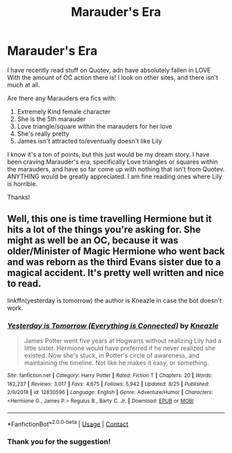 #+TITLE: Marauder's Era

* Marauder's Era
:PROPERTIES:
:Author: HarryLover-13
:Score: 2
:DateUnix: 1604890984.0
:DateShort: 2020-Nov-09
:FlairText: Request
:END:
I have recently read stuff on Quotev, adn have absolutely fallen in LOVE With the amount of OC action there is! I look on other sites, and there isn't much at all.

Are there any Marauders era fics with:

1. Extremely Kind female character
2. She is the 5th marauder
3. Love triangle/square within the marauders for her love
4. She's really pretty
5. James isn't attracted to/eventually doesn't like Lily

I know it's a ton of points, but this just would be my dream story. I have been craving Marauder's era, specifically Love triangles or squares within the marauders, and have so far come up with nothing that isn't from Quotev. ANYTHING would be greatly appreciated. I am fine reading ones where Lily is horrible.

Thanks!


** Well, this one is time travelling Hermione but it hits a lot of the things you're asking for. She might as well be an OC, because it was older/Minister of Magic Hermione who went back and was reborn as the third Evans sister due to a magical accident. It's pretty well written and nice to read.

linkffn(yesterday is tomorrow) the author is Kneazle in case the bot doesn't work.
:PROPERTIES:
:Author: flippysquid
:Score: 2
:DateUnix: 1604899191.0
:DateShort: 2020-Nov-09
:END:

*** [[https://www.fanfiction.net/s/12830596/1/][*/Yesterday is Tomorrow (Everything is Connected)/*]] by [[https://www.fanfiction.net/u/42364/Kneazle][/Kneazle/]]

#+begin_quote
  James Potter went five years at Hogwarts without realizing Lily had a little sister. Hermione would have preferred if he never realized she existed. Now she's stuck, in Potter's circle of awareness, and maintaining the timeline. Not like he makes it easy, or something.
#+end_quote

^{/Site/:} ^{fanfiction.net} ^{*|*} ^{/Category/:} ^{Harry} ^{Potter} ^{*|*} ^{/Rated/:} ^{Fiction} ^{T} ^{*|*} ^{/Chapters/:} ^{20} ^{*|*} ^{/Words/:} ^{182,237} ^{*|*} ^{/Reviews/:} ^{3,017} ^{*|*} ^{/Favs/:} ^{4,675} ^{*|*} ^{/Follows/:} ^{5,942} ^{*|*} ^{/Updated/:} ^{8/25} ^{*|*} ^{/Published/:} ^{2/9/2018} ^{*|*} ^{/id/:} ^{12830596} ^{*|*} ^{/Language/:} ^{English} ^{*|*} ^{/Genre/:} ^{Adventure/Humor} ^{*|*} ^{/Characters/:} ^{<Hermione} ^{G.,} ^{James} ^{P.>} ^{Regulus} ^{B.,} ^{Barty} ^{C.} ^{Jr.} ^{*|*} ^{/Download/:} ^{[[http://www.ff2ebook.com/old/ffn-bot/index.php?id=12830596&source=ff&filetype=epub][EPUB]]} ^{or} ^{[[http://www.ff2ebook.com/old/ffn-bot/index.php?id=12830596&source=ff&filetype=mobi][MOBI]]}

--------------

*FanfictionBot*^{2.0.0-beta} | [[https://github.com/FanfictionBot/reddit-ffn-bot/wiki/Usage][Usage]] | [[https://www.reddit.com/message/compose?to=tusing][Contact]]
:PROPERTIES:
:Author: FanfictionBot
:Score: 1
:DateUnix: 1604899211.0
:DateShort: 2020-Nov-09
:END:


*** Thank you for the suggestion!
:PROPERTIES:
:Author: HarryLover-13
:Score: 1
:DateUnix: 1604930264.0
:DateShort: 2020-Nov-09
:END:

